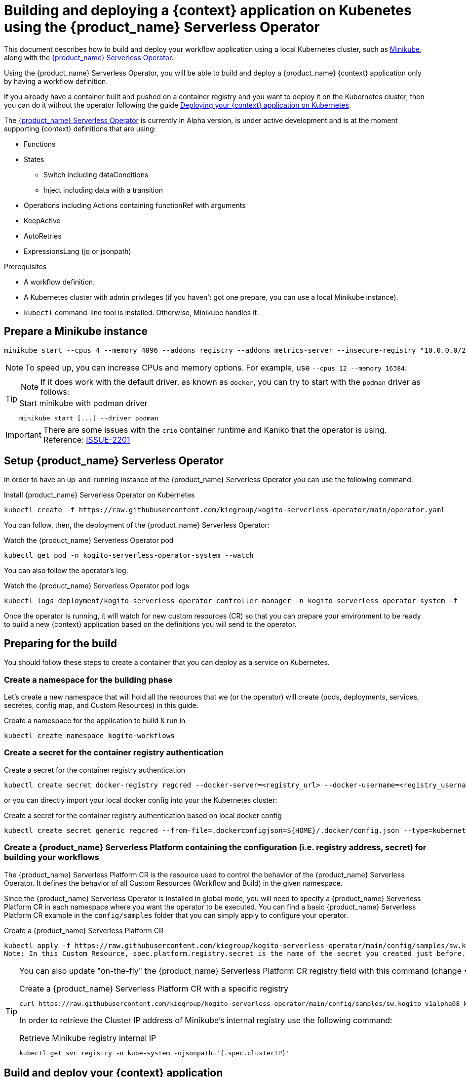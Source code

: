 = Building and deploying a {context} application on Kubenetes using the {product_name} Serverless Operator
:compat-mode!:
// Metadata:
:description: Build and deploy using the Kogito Serverless Workflow Operator a serverless workflow application
:keywords: kogito, workflow, serverless, operator, kubernetes, minikube
// links
:kogito_serverless_operator_url: https://github.com/kiegroup/kogito-serverless-operator/
:kogito_greeting_example_url: https://github.com/kiegroup/kogito-examples/tree/stable/serverless-workflow-examples/serverless-workflow-greeting-quarkus
:kaniko_issue_url: https://github.com/GoogleContainerTools/kaniko/issues/2201

This document describes how to build and deploy your workflow application using a local Kubernetes cluster, such as link:{minikube_url}[Minikube], along with the link:{kogito_serverless_operator_url}[{product_name} Serverless Operator].

Using the {product_name} Serverless Operator, you will be able to build and deploy a {product_name} {context} application only by having a workflow definition.

If you already have a container built and pushed on a container registry and you want to deploy it on the Kubernetes cluster, then you can do it without the operator following the guide xref:cloud/deploying-on-kubernetes.adoc[Deploying your {context} application on Kubernetes].

The link:{kogito_serverless_operator_url}[{product_name} Serverless Operator] is currently in Alpha version, is under active development and is at the moment supporting {context} definitions that are using:

* Functions
* States
    - Switch including dataConditions
    - Inject including data with a transition
* Operations including Actions containing functionRef with arguments
* KeepActive
* AutoRetries
* ExpressionsLang (jq or jsonpath)

.Prerequisites
* A workflow definition.
* A Kubernetes cluster with admin privileges (if you haven't got one prepare, you can use a local Minikube instance).
* `kubectl` command-line tool is installed. Otherwise, Minikube handles it.

== Prepare a Minikube instance

[source,shell,subs="attributes+"]
----
minikube start --cpus 4 --memory 4096 --addons registry --addons metrics-server --insecure-registry "10.0.0.0/24" --insecure-registry "localhost:5000"
----

[NOTE]
====
To speed up, you can increase CPUs and memory options. For example, use `--cpus 12 --memory 16384`.
====

[TIP]
====
NOTE: If it does work with the default driver, as known as `docker`, you can try to start with the `podman` driver as follows:


.Start minikube with podman driver
[source,shell,subs="attributes+"]
----
minikube start [...] --driver podman
----
====

[IMPORTANT]
====
There are some issues with the `crio` container runtime and Kaniko that the operator is using. Reference: link:{kaniko_issue_url}[ISSUE-2201]
====

== Setup {product_name} Serverless Operator

In order to have an up-and-running instance of the {product_name} Serverless Operator you can use the following command:

.Install {product_name} Serverless Operator on Kubernetes
[source,shell,subs="attributes+"]
----
kubectl create -f https://raw.githubusercontent.com/kiegroup/kogito-serverless-operator/main/operator.yaml
----

You can follow, then, the deployment of the {product_name} Serverless Operator:

.Watch the {product_name} Serverless Operator pod
[source,shell,subs="attributes+"]
----
kubectl get pod -n kogito-serverless-operator-system --watch
----

You can also follow the operator’s log:

.Watch the {product_name} Serverless Operator pod logs
[source,shell,subs="attributes+"]
----
kubectl logs deployment/kogito-serverless-operator-controller-manager -n kogito-serverless-operator-system -f
----

Once the operator is running, it will watch for new custom resources (CR) so that you can prepare your environment to be ready to build a new {context} application based on the definitions you will send to the operator.

== Preparing for the build

You should follow these steps to create a container that you can deploy as a service on Kubernetes.

=== Create a namespace for the building phase

Let's create a new namespace that will hold all the resources that we (or the operator) will create (pods, deployments, services, secretes, config map, and Custom Resources) in this guide.

.Create a namespace for the application to build & run in
[source,bash,subs="attributes+"]
----
kubectl create namespace kogito-workflows
----

=== Create a secret for the container registry authentication
.Create a secret for the container registry authentication
[source,bash,subs="attributes+"]
----
kubectl create secret docker-registry regcred --docker-server=<registry_url> --docker-username=<registry_username> --docker-password=<registry_password> --docker-email=<registry_email> -n kogito-workflows
----

or you can directly import your local docker config into your the Kubernetes cluster:

.Create a secret for the container registry authentication based on local docker config
[source,bash,subs="attributes+"]
----
kubectl create secret generic regcred --from-file=.dockerconfigjson=${HOME}/.docker/config.json --type=kubernetes.io/dockerconfigjson -n kogito-workflows
----

=== Create a {product_name} Serverless Platform containing the configuration (i.e. registry address, secret) for building your workflows

The {product_name} Serverless Platform CR is the resource used to control the behavior of the {product_name} Serverless Operator.
It defines the behavior of all Custom Resources (Workflow and Build) in the given namespace.

Since the {product_name} Serverless Operator is installed in global mode, you will need to specify a {product_name} Serverless Platform CR in each namespace where you want the operator to be executed.
You can find a basic {product_name} Serverless Platform CR example in the `config/samples` folder that you can simply apply to configure your operator.

.Create a {product_name} Serverless Platform CR
[source,bash,subs="attributes+"]
----
kubectl apply -f https://raw.githubusercontent.com/kiegroup/kogito-serverless-operator/main/config/samples/sw.kogito_v1alpha08_kogitoserverlessplatform.yaml -n kogito-workflows
Note: In this Custom Resource, spec.platform.registry.secret is the name of the secret you created just before.
----

[TIP]
====
You can also update "on-the-fly" the {product_name} Serverless Platform CR registry field with this command (change <YOUR_REGISTRY>)

.Create a {product_name} Serverless Platform CR with a specific registry
[source,bash,subs="attributes+"]
----
curl https://raw.githubusercontent.com/kiegroup/kogito-serverless-operator/main/config/samples/sw.kogito_v1alpha08_kogitoserverlessplatform.yaml | sed "s|address: .*|address: <YOUR_REGISTRY>"
----

In order to retrieve the Cluster IP address of Minikube's internal registry use the following command:

.Retrieve Minikube registry internal IP
[source,bash,subs="attributes+"]
----
kubectl get svc registry -n kube-system -ojsonpath='{.spec.clusterIP}'
----
====

== Build and deploy your {context} application

You can now send your {product_name} {context} Custom Resource to the operator which includes the {context} definition.

You can find a basic {product_name} {context} Custom Resource in the `config/samples` folder that is defining the link:{kogitogreetinexample_url}[{product_name} {context} Greeting example].

[source,bash,subs="attributes+"]
----
kubectl apply -f ttps://raw.githubusercontent.com/kiegroup/kogito-serverless-operator/main/config/samples/sw.kogito_v1alpha08_kogitoserverlessworkflow.yaml -n kogito-workflows
----
You can check the logs of the build of your workflow via:

.Get the {product_name} {context} application pod logs
[source,bash,subs="attributes+"]
----
kubectl logs kogito-greeting-builder -n kogito-workflows
----

The final pushed image must be printed into the logs at the end of the build.

== Check the {product_name} {context} application is running
In order to check that the {product_name} {context} Greeting application is up and running, you can try to perform a test HTTP call.

.Check the greeting application is running
[source,bash,subs="attributes+"]
----
POD=$(kubectl get pod -n kogito-workflows -l app=greeting -o jsonpath="{.items[0].metadata.name}")
kubectl exec -n kogito-workflows --stdin --tty $POD -- /bin/bash
curl -X POST -H 'Content-Type:application/json' -H 'Accept:application/json' -d '{"name": "John", "language": "English"}' http://localhost:8080/jsongreet
----

If everything is working well you should receive a response like this:

.Response from the greeting application
[source,json,subs="attributes+"]
----
{"id":"b5fbfaa3-b125-4e6c-9311-fe5a3577efdd","workflowdata":{"name":"John","language":"English","greeting":"Hello from JSON Workflow, "}}
----